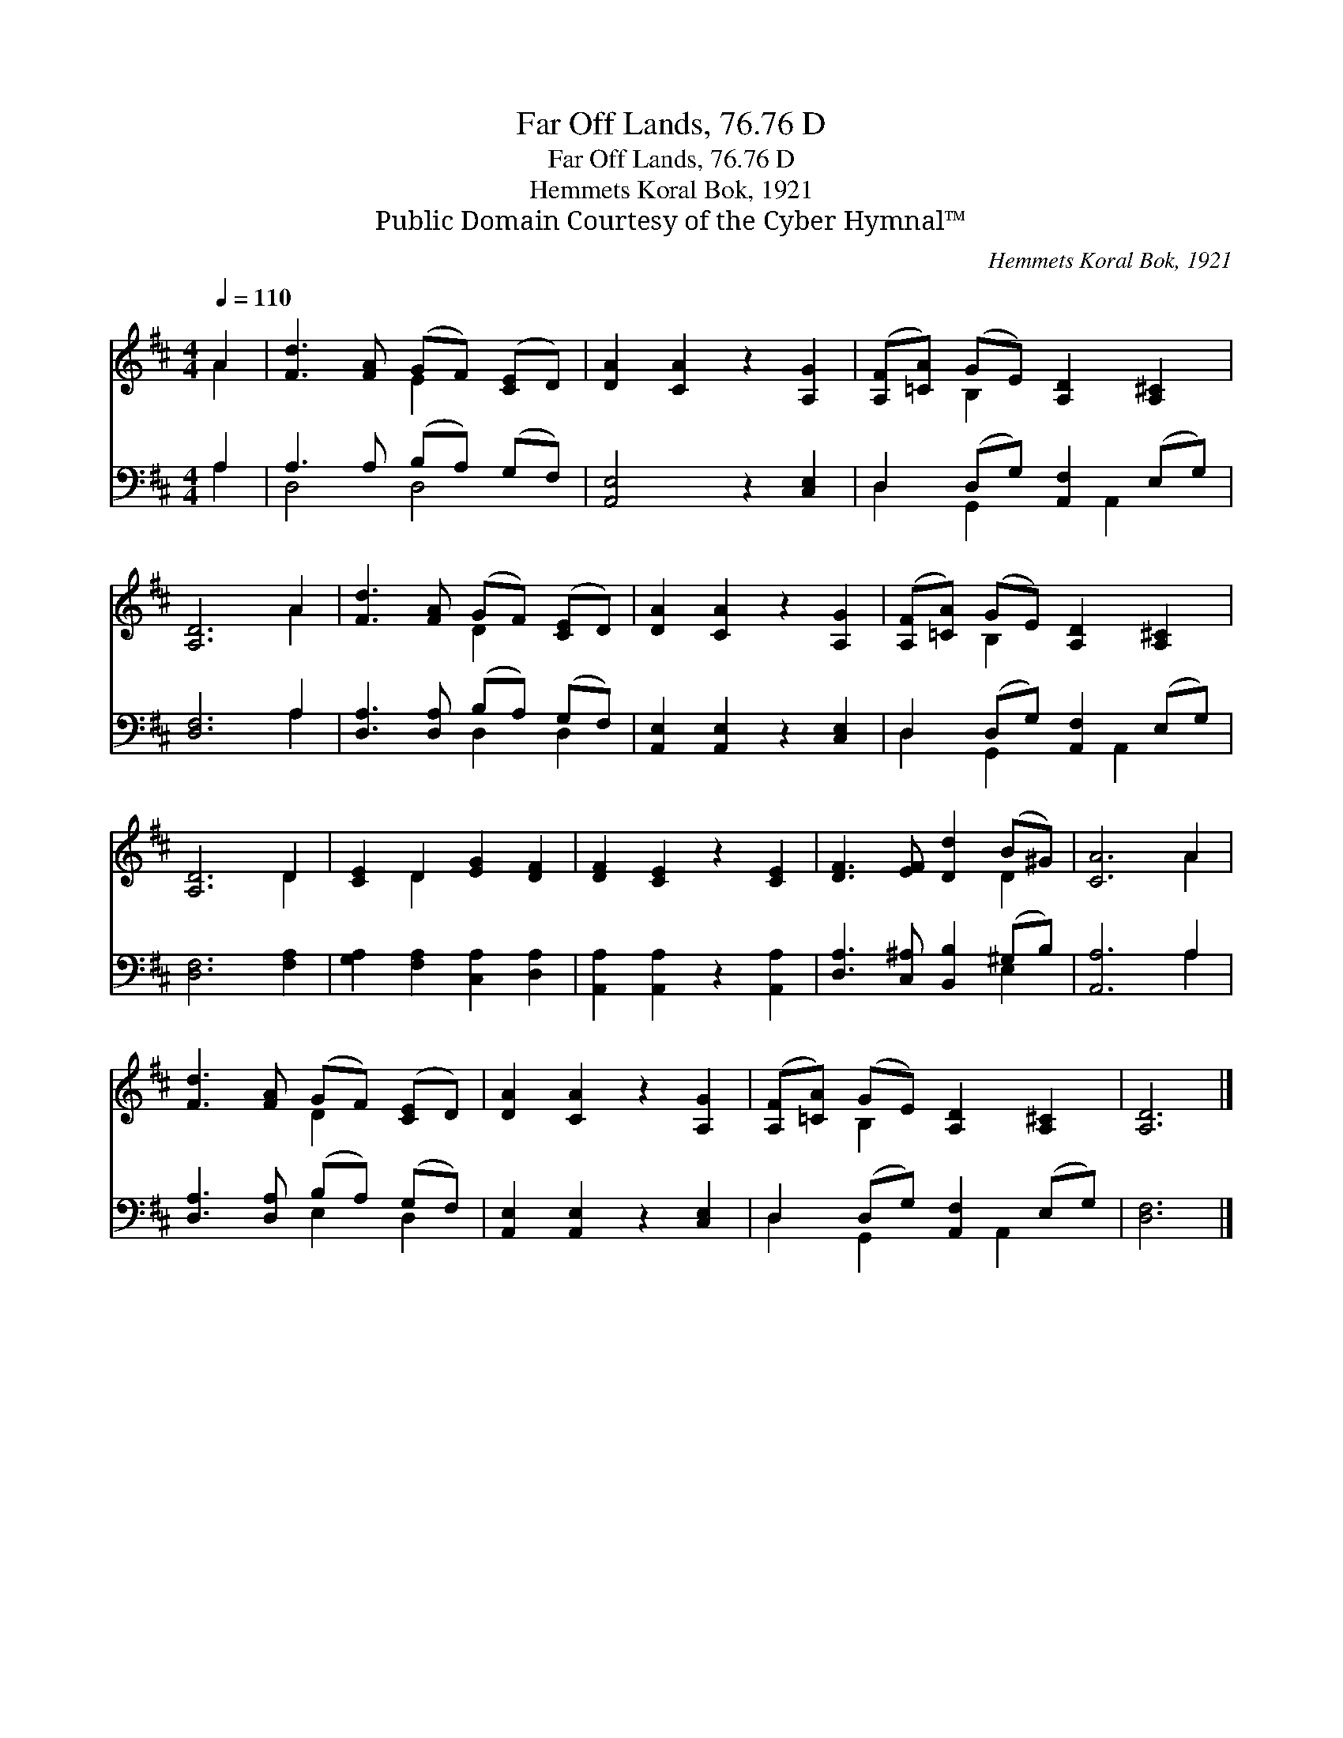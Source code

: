X:1
T:Far Off Lands, 76.76 D
T:Far Off Lands, 76.76 D
T:Hemmets Koral Bok, 1921
T:Public Domain Courtesy of the Cyber Hymnal™
C:Hemmets Koral Bok, 1921
Z:Public Domain
Z:Courtesy of the Cyber Hymnal™
%%score ( 1 2 ) ( 3 4 )
L:1/8
Q:1/4=110
M:4/4
K:D
V:1 treble 
V:2 treble 
V:3 bass 
V:4 bass 
V:1
 A2 | [Fd]3 [FA] (GF) ([CE]D) | [DA]2 [CA]2 z2 [A,G]2 | ([A,F][=CA]) (GE) [A,D]2 [A,^C]2 | %4
 [A,D]6 A2 | [Fd]3 [FA] (GF) ([CE]D) | [DA]2 [CA]2 z2 [A,G]2 | ([A,F][=CA]) (GE) [A,D]2 [A,^C]2 | %8
 [A,D]6 D2 | [CE]2 D2 [EG]2 [DF]2 | [DF]2 [CE]2 z2 [CE]2 | [DF]3 [EF] [Dd]2 (B^G) | [CA]6 A2 | %13
 [Fd]3 [FA] (GF) ([CE]D) | [DA]2 [CA]2 z2 [A,G]2 | ([A,F][=CA]) (GE) [A,D]2 [A,^C]2 | [A,D]6 |] %17
V:2
 A2 | x4 E2 x2 | x8 | x2 B,2 x4 | x6 A2 | x4 D2 x2 | x8 | x2 B,2 x4 | x6 D2 | x2 D2 x4 | x8 | %11
 x6 D2 | x6 A2 | x4 D2 x2 | x8 | x2 B,2 x4 | x6 |] %17
V:3
 A,2 | A,3 A, (B,A,) (G,F,) | [A,,E,]4 z2 [C,E,]2 | D,2 (D,G,) [A,,F,]2 (E,G,) | [D,F,]6 A,2 | %5
 [D,A,]3 [D,A,] (B,A,) (G,F,) | [A,,E,]2 [A,,E,]2 z2 [C,E,]2 | D,2 (D,G,) [A,,F,]2 (E,G,) | %8
 [D,F,]6 [F,A,]2 | [G,A,]2 [F,A,]2 [C,A,]2 [D,A,]2 | [A,,A,]2 [A,,A,]2 z2 [A,,A,]2 | %11
 [D,A,]3 [C,^A,] [B,,B,]2 (^G,B,) | [A,,A,]6 A,2 | [D,A,]3 [D,A,] (B,A,) (G,F,) | %14
 [A,,E,]2 [A,,E,]2 z2 [C,E,]2 | D,2 (D,G,) [A,,F,]2 (E,G,) | [D,F,]6 |] %17
V:4
 A,2 | D,4 D,4 | x8 | D,2 G,,2 x A,,2 x | x6 A,2 | x4 D,2 D,2 | x8 | D,2 G,,2 x A,,2 x | x8 | x8 | %10
 x8 | x6 E,2 | x6 A,2 | x4 E,2 D,2 | x8 | D,2 G,,2 x A,,2 x | x6 |] %17

